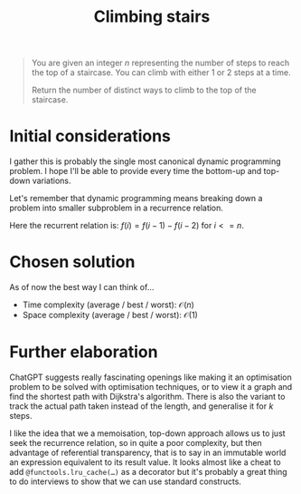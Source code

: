 #+TITLE:Climbing stairs
#+PROPERTY: header-args :tangle problem_1_climbing_stairs.py
#+STARTUP: latexpreview
#+URL: https://chatgpt.com/c/6797fd2c-9b60-800e-94a3-a48e4a98a100

#+BEGIN_QUOTE
You are given an integer $n$ representing the number of steps to reach
the top of a staircase. You can climb with either 1 or 2 steps at a
time.

Return the number of distinct ways to climb to the top of the
staircase.
#+END_QUOTE

* Initial considerations

I gather this is probably the single most canonical dynamic
programming problem. I hope I'll be able to provide every time the
bottom-up and top-down variations.

Let's remember that dynamic programming means breaking down a problem
into smaller subproblem in a recurrence relation.

Here the recurrent relation is: $f(i) = f(i-1) - f(i-2)$ for $i <= n$.

* Chosen solution

As of now the best way I can think of…

- Time complexity (average / best / worst): $\mathcal{O}(n)$
- Space complexity (average / best / worst): $\mathcal{O}(1)$

* Further elaboration

ChatGPT suggests really fascinating openings like making it an
optimisation problem to be solved with optimisation techniques, or to
view it a graph and find the shortest path with Dijkstra's algorithm.
There is also the variant to track the actual path taken instead of
the length, and generalise it for $k$ steps.

I like the idea that we a memoisation, top-down approach allows us to
just seek the recurrence relation, so in quite a poor complexity, but
then advantage of referential transparency, that is to say in an
immutable world an expression equivalent to its result value. It looks
almost like a cheat to add =@functools.lru_cache(…)= as a decorator
but it's probably a great thing to do interviews to show that we can
use standard constructs.
